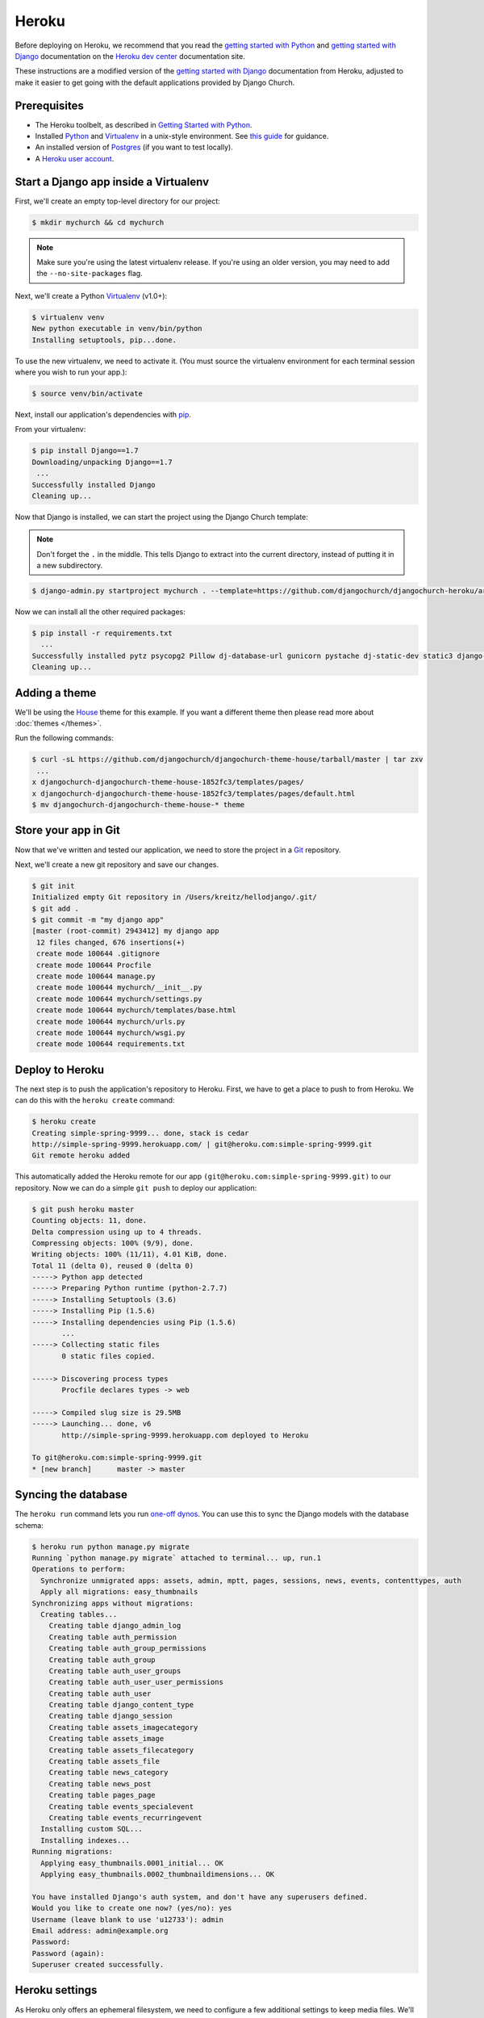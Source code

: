 Heroku
======

Before deploying on Heroku, we recommend that you read the `getting started
with Python`_ and `getting started with Django`_ documentation on the `Heroku
dev center`_ documentation site.

.. _getting started with Python: https://devcenter.heroku.com/articles/getting-started-with-python
.. _getting started with Django: https://devcenter.heroku.com/articles/getting-started-with-django
.. _Heroku dev center: https://devcenter.heroku.com/

These instructions are a modified version of the `getting started with Django`_
documentation from Heroku, adjusted to make it easier to get going with the
default applications provided by Django Church.


Prerequisites
-------------

* The Heroku toolbelt, as described in `Getting Started with Python`_.
* Installed Python_ and Virtualenv_ in a unix-style environment. See `this
  guide`_ for guidance.
* An installed version of Postgres_ (if you want to test locally).
* A `Heroku user account`_.

.. _this guide: http://install.python-guide.org/
.. _Python: https://www.python.org/
.. _Virtualenv: https://virtualenv.pypa.io/
.. _Postgres: http://www.postgresql.org/
.. _Heroku user account: https://signup.heroku.com/signup/dc


Start a Django app inside a Virtualenv
--------------------------------------

First, we'll create an empty top-level directory for our project:

.. code-block:: console

    $ mkdir mychurch && cd mychurch

.. note::

    Make sure you're using the latest virtualenv release. If you're using an
    older version, you may need to add the ``--no-site-packages`` flag.

Next, we'll create a Python Virtualenv_ (v1.0+):

.. code-block:: console

    $ virtualenv venv
    New python executable in venv/bin/python
    Installing setuptools, pip...done.

To use the new virtualenv, we need to activate it. (You must source the
virtualenv environment for each terminal session where you wish to run your
app.):

.. code-block:: console

    $ source venv/bin/activate

Next, install our application's dependencies with pip_.

.. _pip: https://pip.pypa.io/

From your virtualenv:

.. code-block:: console

    $ pip install Django==1.7
    Downloading/unpacking Django==1.7
     ...
    Successfully installed Django
    Cleaning up...

Now that Django is installed, we can start the project using the Django Church
template:

.. note::

    Don't forget the ``.`` in the middle. This tells Django to extract into the
    current directory, instead of putting it in a new subdirectory.

.. code-block:: console

    $ django-admin.py startproject mychurch . --template=https://github.com/djangochurch/djangochurch-heroku/archive/master.zip --name=Procfile

Now we can install all the other required packages:

.. code-block:: console

    $ pip install -r requirements.txt
      ...
    Successfully installed pytz psycopg2 Pillow dj-database-url gunicorn pystache dj-static-dev static3 django-storages boto blanc-basic-assets easy-thumbnails blanc-basic-news django-mptt django-mptt-admin six blanc-basic-pages icalendar python-dateutil blanc-basic-events
    Cleaning up...


Adding a theme
--------------

We'll be using the House_ theme for this example. If you want a different theme
then please read more about :doc:`themes </themes>`.

.. _House: https://github.com/djangochurch/djangochurch-theme-house

Run the following commands:

.. code-block:: console

    $ curl -sL https://github.com/djangochurch/djangochurch-theme-house/tarball/master | tar zxv
     ...
    x djangochurch-djangochurch-theme-house-1852fc3/templates/pages/
    x djangochurch-djangochurch-theme-house-1852fc3/templates/pages/default.html
    $ mv djangochurch-djangochurch-theme-house-* theme


Store your app in Git
---------------------

Now that we've written and tested our application, we need to store the project
in a Git_ repository.

.. _Git: http://git-scm.org/

Next, we'll create a new git repository and save our changes.

.. code-block:: console

    $ git init
    Initialized empty Git repository in /Users/kreitz/hellodjango/.git/
    $ git add .
    $ git commit -m "my django app"
    [master (root-commit) 2943412] my django app
     12 files changed, 676 insertions(+)
     create mode 100644 .gitignore
     create mode 100644 Procfile
     create mode 100644 manage.py
     create mode 100644 mychurch/__init__.py
     create mode 100644 mychurch/settings.py
     create mode 100644 mychurch/templates/base.html
     create mode 100644 mychurch/urls.py
     create mode 100644 mychurch/wsgi.py
     create mode 100644 requirements.txt


Deploy to Heroku
----------------

The next step is to push the application's repository to Heroku. First, we have
to get a place to push to from Heroku. We can do this with the ``heroku
create`` command:

.. code-block:: console

    $ heroku create
    Creating simple-spring-9999... done, stack is cedar
    http://simple-spring-9999.herokuapp.com/ | git@heroku.com:simple-spring-9999.git
    Git remote heroku added

This automatically added the Heroku remote for our app
``(git@heroku.com:simple-spring-9999.git)`` to our repository. Now we can do a
simple ``git push`` to deploy our application:

.. code-block:: console

    $ git push heroku master
    Counting objects: 11, done.
    Delta compression using up to 4 threads.
    Compressing objects: 100% (9/9), done.
    Writing objects: 100% (11/11), 4.01 KiB, done.
    Total 11 (delta 0), reused 0 (delta 0)
    -----> Python app detected
    -----> Preparing Python runtime (python-2.7.7)
    -----> Installing Setuptools (3.6)
    -----> Installing Pip (1.5.6)
    -----> Installing dependencies using Pip (1.5.6)
           ...
    -----> Collecting static files
           0 static files copied.

    -----> Discovering process types
           Procfile declares types -> web

    -----> Compiled slug size is 29.5MB
    -----> Launching... done, v6
           http://simple-spring-9999.herokuapp.com deployed to Heroku

    To git@heroku.com:simple-spring-9999.git
    * [new branch]      master -> master


Syncing the database
--------------------

The ``heroku run`` command lets you run `one-off dynos`_. You can use this to
sync the Django models with the database schema:

.. _one-off dynos: https://devcenter.heroku.com/articles/one-off-dynos

.. code-block:: console

    $ heroku run python manage.py migrate
    Running `python manage.py migrate` attached to terminal... up, run.1
    Operations to perform:
      Synchronize unmigrated apps: assets, admin, mptt, pages, sessions, news, events, contenttypes, auth
      Apply all migrations: easy_thumbnails
    Synchronizing apps without migrations:
      Creating tables...
        Creating table django_admin_log
        Creating table auth_permission
        Creating table auth_group_permissions
        Creating table auth_group
        Creating table auth_user_groups
        Creating table auth_user_user_permissions
        Creating table auth_user
        Creating table django_content_type
        Creating table django_session
        Creating table assets_imagecategory
        Creating table assets_image
        Creating table assets_filecategory
        Creating table assets_file
        Creating table news_category
        Creating table news_post
        Creating table pages_page
        Creating table events_specialevent
        Creating table events_recurringevent
      Installing custom SQL...
      Installing indexes...
    Running migrations:
      Applying easy_thumbnails.0001_initial... OK
      Applying easy_thumbnails.0002_thumbnaildimensions... OK

    You have installed Django's auth system, and don't have any superusers defined.
    Would you like to create one now? (yes/no): yes
    Username (leave blank to use 'u12733'): admin
    Email address: admin@example.org
    Password:
    Password (again):
    Superuser created successfully.


Heroku settings
---------------

As Heroku only offers an ephemeral filesystem, we need to configure a few
additional settings to keep media files. We'll be adding a few `environment
variables`_ on Heroku.

.. _environment variables: https://devcenter.heroku.com/articles/config-vars

Follow the instructions on the `Heroku S3 docs`_, and configure the environment
variables:

.. _Heroku S3 docs: https://devcenter.heroku.com/articles/s3

* ``AWS_ACCESS_KEY_ID``
* ``AWS_SECRET_ACCESS_KEY``
* ``S3_BUCKET_NAME``

As a quick reminder, the following command will get your environment variables
setup on Heroku:

.. code-block:: console

    heroku config:set AWS_ACCESS_KEY_ID=xxx AWS_SECRET_ACCESS_KEY=yyy S3_BUCKET_NAME=zzz


Visit your application
----------------------

You've deployed your code to Heroku, so we can now visit the app in our browser
with ``heroku open``.

.. code-block:: console

    $ heroku open
    Opening simple-spring-9999.herokuapp.com... done

You should see the satisfying "It worked!" Django welcome page.
